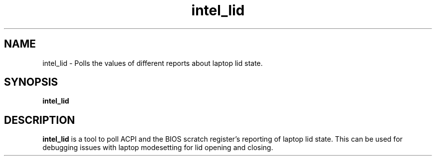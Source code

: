 .\" shorthand for double quote that works everywhere.
.ds q \N'34'
.TH intel_lid __appmansuffix__ __xorgversion__
.SH NAME
intel_lid \- Polls the values of different reports about laptop lid state.
.SH SYNOPSIS
.B intel_lid
.SH DESCRIPTION
.B intel_lid
is a tool to poll ACPI and the BIOS scratch register's reporting of
laptop lid state.  This can be used for debugging issues with laptop
modesetting for lid opening and closing.
